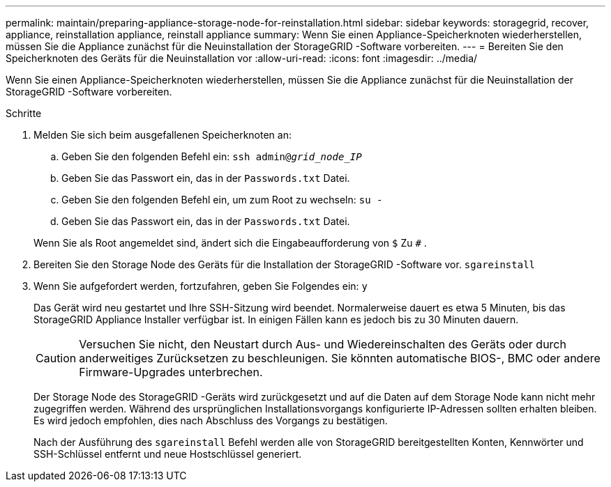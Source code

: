 ---
permalink: maintain/preparing-appliance-storage-node-for-reinstallation.html 
sidebar: sidebar 
keywords: storagegrid, recover, appliance, reinstallation appliance, reinstall appliance 
summary: Wenn Sie einen Appliance-Speicherknoten wiederherstellen, müssen Sie die Appliance zunächst für die Neuinstallation der StorageGRID -Software vorbereiten. 
---
= Bereiten Sie den Speicherknoten des Geräts für die Neuinstallation vor
:allow-uri-read: 
:icons: font
:imagesdir: ../media/


[role="lead"]
Wenn Sie einen Appliance-Speicherknoten wiederherstellen, müssen Sie die Appliance zunächst für die Neuinstallation der StorageGRID -Software vorbereiten.

.Schritte
. Melden Sie sich beim ausgefallenen Speicherknoten an:
+
.. Geben Sie den folgenden Befehl ein: `ssh admin@_grid_node_IP_`
.. Geben Sie das Passwort ein, das in der `Passwords.txt` Datei.
.. Geben Sie den folgenden Befehl ein, um zum Root zu wechseln: `su -`
.. Geben Sie das Passwort ein, das in der `Passwords.txt` Datei.


+
Wenn Sie als Root angemeldet sind, ändert sich die Eingabeaufforderung von `$` Zu `#` .

. Bereiten Sie den Storage Node des Geräts für die Installation der StorageGRID -Software vor. `sgareinstall`
. Wenn Sie aufgefordert werden, fortzufahren, geben Sie Folgendes ein: `y`
+
Das Gerät wird neu gestartet und Ihre SSH-Sitzung wird beendet.  Normalerweise dauert es etwa 5 Minuten, bis das StorageGRID Appliance Installer verfügbar ist. In einigen Fällen kann es jedoch bis zu 30 Minuten dauern.

+

CAUTION: Versuchen Sie nicht, den Neustart durch Aus- und Wiedereinschalten des Geräts oder durch anderweitiges Zurücksetzen zu beschleunigen.  Sie könnten automatische BIOS-, BMC oder andere Firmware-Upgrades unterbrechen.

+
Der Storage Node des StorageGRID -Geräts wird zurückgesetzt und auf die Daten auf dem Storage Node kann nicht mehr zugegriffen werden.  Während des ursprünglichen Installationsvorgangs konfigurierte IP-Adressen sollten erhalten bleiben. Es wird jedoch empfohlen, dies nach Abschluss des Vorgangs zu bestätigen.

+
Nach der Ausführung des `sgareinstall` Befehl werden alle von StorageGRID bereitgestellten Konten, Kennwörter und SSH-Schlüssel entfernt und neue Hostschlüssel generiert.


